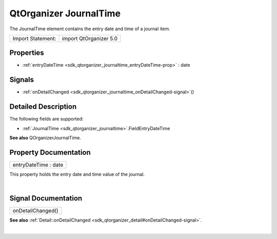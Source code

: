 .. _sdk_qtorganizer_journaltime:
QtOrganizer JournalTime
=======================

The JournalTime element contains the entry date and time of a journal
item.

+---------------------+--------------------------+
| Import Statement:   | import QtOrganizer 5.0   |
+---------------------+--------------------------+

Properties
----------

-  :ref:`entryDateTime <sdk_qtorganizer_journaltime_entryDateTime-prop>`
   : date

Signals
-------

-  :ref:`onDetailChanged <sdk_qtorganizer_journaltime_onDetailChanged-signal>`\ ()

Detailed Description
--------------------

The following fields are supported:

-  :ref:`JournalTime <sdk_qtorganizer_journaltime>`.FieldEntryDateTime

**See also** QOrganizerJournalTime.

Property Documentation
----------------------

.. _sdk_qtorganizer_journaltime_entryDateTime-prop:

+--------------------------------------------------------------------------+
|        \ entryDateTime : date                                            |
+--------------------------------------------------------------------------+

This property holds the entry date and time value of the journal.

| 

Signal Documentation
--------------------

.. _sdk_qtorganizer_journaltime_onDetailChanged()-prop:

+--------------------------------------------------------------------------+
|        \ onDetailChanged()                                               |
+--------------------------------------------------------------------------+

**See also**
:ref:`Detail::onDetailChanged <sdk_qtorganizer_detail#onDetailChanged-signal>`.

| 
